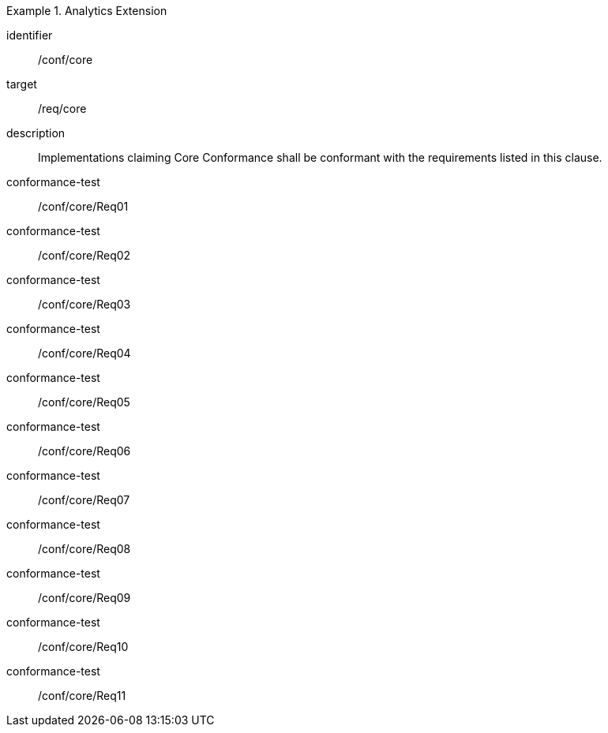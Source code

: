 
[conformance_class]
.Analytics Extension
====
[%metadata]
identifier:: /conf/core
target:: /req/core
description:: Implementations claiming Core Conformance shall be conformant with
the requirements listed in this clause.

conformance-test:: /conf/core/Req01
conformance-test:: /conf/core/Req02
conformance-test:: /conf/core/Req03
conformance-test:: /conf/core/Req04
conformance-test:: /conf/core/Req05
conformance-test:: /conf/core/Req06
conformance-test:: /conf/core/Req07
conformance-test:: /conf/core/Req08
conformance-test:: /conf/core/Req09
conformance-test:: /conf/core/Req10
conformance-test:: /conf/core/Req11
====